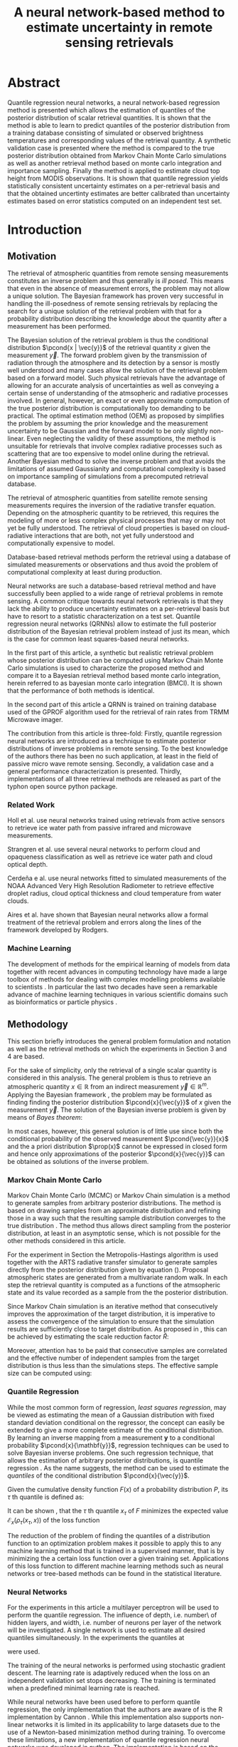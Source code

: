 #+TITLE: A neural network-based method to estimate uncertainty in remote sensing retrievals
#+OPTIONS: toc:nil
#+LATEX_HEADER: \usepackage{macros}
#+LATEX_HEADER: \usepackage{siunitx}
#+LATEX_HEADER: \usepackage{adjustbox}
#+LATEX_HEADER: \usepackage{natbib}
#+LATEX_HEADER: \usepackage{subcaption}

* Abstract

   Quantile regression neural networks, a neural network-based regression
   method is presented which allows the estimation of quantiles of the
   posterior distribution of scalar retrieval quantities. It is shown that
   the method is able to learn to predict quantiles of the posterior
   distribution from a training database consisting of simulated or
   observed brightness temperatures and corresponding values of
   the retrieval quantity. A synthetic validation case is presented
   where the method is compared to the true posterior distribution obtained from
   Markov Chain Monte Carlo simulations as well as another retrieval method
   based on monte carlo integration and importance sampling. Finally the
   method is applied to estimate cloud top height from MODIS
   observations. It is shown that quantile regression  yields
   statistically consistent uncertainty estimates on a per-retrieval basis
   and that the obtained uncertinty estimates are better calibrated than
   uncertainty estimates based on error statistics computed on an
   independent test set.

* Introduction

** Motivation

   The retrieval of atmospheric quantities from remote sensing measurements
   constitutes an inverse problem and thus generally is /ill posed/. This
   means that even in the absence of measurement errors, the problem may
   not allow a unique solution. The Bayesian framework 
   \cite{tarantola, rodgers} has proven very successful in handling the
   ill-posedness of remote sensing retrievals by replacing the search for
   a unique solution of the retrieval problem with that for a probability
   distribution describing the knowledge about the quantity after a
   measurement has been performed.

   The Bayesian solution of the retrieval problem is thus the conditional
   distribution $\pcond{x | \vec{y}}$ of the retrieval quantity $x$ given
   the measurement $\vec{y}$. The forward problem given by the
   transmission of radiation through the atmosphere and its detection by a
   sensor is mostly well understood and many cases allow the solution of
   the retrieval problem based on a forward model. Such physical
   retrievals have the advantage of allowing for an accurate analysis of
   uncertainties as well as conveying a certain sense of understanding of the
   atmsopheric and radiative processes involved. In general, however, an
   exact or even approximate computation of the true posterior distribution
   is computationally too demanding to be practical. The optimal estimation
   method (OEM) as proposed by \cite{rodgers} simplifies the problem by
   assuming the prior knowledge and the measurement uncertainty to be
   Gaussian and the forward model to be only slightly non-linear. Even
   neglecting the validity of these assumptions, the method is unsuitable
   for retrievals that involve complex radiative processes such as
   scattering that are too expensive to model online during the retrieval.
   Another Bayesian method \cite{kummerow_1, olson_1} to solve the inverse
   problem and that avoids the limitations of assumed Gaussianity and
   computational complexity is based on importance sampling of simulations
   from a precomputed retrieval database.

   The retrieval of atmospheric quantities from satellite remote sensing
   measurements requires the inversion of the radiative transfer equation.
   Depending on the atmospheric quantity to be retrieved, this requires
   the modeling of more or less complex physical processes that may or may
   not yet be fully understood. The retrieval of cloud properties is based
   on cloud-radiative interactions that are both, not yet fully understood
   and computationally expensive to model.
   
   Database-based retrieval methods perform the retrieval using a database
   of simulated measurements or observations and thus avoid the problem
   of computational complexity at least during production.
 
   Neural networks are such a database-based retrieval method and have
   successfully been applied to a wide range of retrieval problems in remote
   sensing. A common critique towards neural network retrievals is that they
   lack the ability to produce uncertainty estimates on a per-retrieval basis
   but have to resort to a statistic characterization on a test set. Quantile
   regression neural networks (QRNNs) allow to estimate the full posterior
   distribution of the Bayesian retrieval problem instead of just its mean,
   which is the case for common least squares-based neural networks.
   
    In the first part of this article, a synthetic but realistic retrieval
    problem whose posterior distribution can be computed using Markov Chain
    Monte Carlo simulations is used to characterize the proposed method
    and compare it to a Bayesian retrieval method based monte carlo integration,
    herein referred to as bayesian monte carlo integration (BMCI). It is shown
    that the performance of both methods is identical.
    
    In the second part of this article a QRNN is trained on training database
    used of the GPROF algorithm used for the retrieval of rain rates from
    TRMM Microwave imager.

    The contribution from this article is three-fold: Firstly, quantile
    regression neural networks are introduced as a technique to estimate
    posterior distributions of inverse problems in remote sensing. To the
    best knowledge of the authors there has been no such application, at least
    in the field of passive micro wave remote sensing. Secondly, a validation
    case and a general performance characterization is presented. Thirdly,
    implementations of all three retrieval methods are released as part
    of the typhon open source python package.
    

*** Related Work

    Holl et al. \cite{holl} use neural networks trained using retrievals
    from active sensors to retrieve ice water path from passive infrared
    and microwave measurements.

    Strangren et al. \cite{strandgren} use several neural networks to perform
    cloud and opaqueness classification as well as retrieve ice water path
    and cloud optical depth.

    Cerdeña e al. \cite{cerdena} use neural networks fitted to simulated
    measurements of the NOAA Advanced Very High Resolution Radiometer
    to retrieve effective droplet radius, cloud optical thickness and
    cloud temperature from water clouds.

    Aires et al. \cite{aires_1, aires_2, aires_3} have shown that Bayesian
    neural networks allow a formal treatment of the retrieval problem and
    errors along the lines of the framework developed by Rodgers.



*** Machine Learning

   The development of methods for the empirical learning of models from data
   together with recent advances in computing technology have made a large
   toolbox of methods for dealing with complex modelling problems available to
   scientists \cite{jordan}. In particular the last two decades have seen a
   remarkable advance of machine learning techniques in various scientific
   domains such as bioinformatics \cite{leung} or particle physics
   \cite{baldi}.


** Methodology
  
   This section briefly introduces the general problem formulation and
   notation as well as the retrieval methods on which the experiments
   in Section 3 and 4 are based.
 
   For the sake of simplicity, only the retrieval of a single scalar
   quantity is considered in this analysis. The general
   problem is thus to retrieve an atmospheric quantity $x \in \mathbb{R}$
   from an indirect measurement $\vec{y} \in \mathbb{R}^m$. Applying the
   Bayesian framework \cite{tarantola}, the problem may be formulated as
   finding finding the posterior distribution $\pcond{x}{\vec{y}}$ of
   $x$ given the measurement $\vec{y}$. The solution of the Bayesian
   inverse problem is given by means of /Bayes theorem/:

   \begin{align}\label{eq:posterior}
       \pcond{x | \mathbf{y}} \propto \pcond{\mathbf{y}}{x} \prop(x)
   \end{align}


   In most cases, however, this general solution is of little use since
   both the conditional probability of the observed measurement
   $\pcond{\vec{y}}{x}$ and the a priori distribution $\prop(x)$ cannot
   be expressed in closed form and hence only approximations
   of the posterior $\pcond{x}{\vec{y}}$ can be obtained as solutions
   of the inverse problem.

*** Markov Chain Monte Carlo

    Markov Chain Monte Carlo (MCMC) or Markov Chain simulation is a method
    to generate samples from arbitrary posterior distributions. The method
    is based on drawing samples from an approximate distribution and
    refining those in a way such that the resulting sample distribution
    converges to the true distribution \cite{bda}. The method thus allows
    direct sampling from the posterior distribution, at least in an
    asymptotic sense, which is not possible for the other methods considered
    in this article.

    For the experiment in Section \ref{sec:synthetic} the Metropolis-Hastings
    algorithm is used together with the ARTS radiative transfer simulator
    to generate samples directly from the posterior distribution given
    by equation (\ref{eq:posterior}).
    Proposal atmospheric states are generated from a multivariate random
    walk.  In each step the retrieval quantity is computed as a functions
    of the atmsopheric state and its value recorded as a sample from the
    the posterior distribution.

    Since Markov Chain simulation is an iterative method that
    consecutively improves the approximation of the target distribution,
    it is imperative to assess the convergence of the simulation to
    ensure that the simulation results are sufficiently close
    to target distribution. As proposed in \cite{bda}, this can be
    achieved by estimating the scale reduction factor $\hat{R}$:
    
    \begin{align}
    \hat{\text{var}}^+(x | \vec{y}) &= \frac{1}{nm}
         \sum_{j = 1}^m \sum_{i = 1}^n (x_{i,j} - \bar{x}_{\cdot, j})^2
          + \frac{1}{(m - 1)n} \sum_{j = 1}^m(\bar{x}_{\cdot, j} - \bar{x}_{\cdot, \cdot})^2 \\
          \hat{R}^2 &= \frac{\hat{\text{var}}^+(x | \vec{y})}
                               {\frac{1}{m(n - 1)}\sum_{j = 1}^m \sum_{i = 1}^n (x_{i,j} - \bar{x}_{\cdot, j})^2}
    \end{align}

    Moreover,
    attention has to be paid that consecutive samples are correlated
    and the effective number of independent samples from the 
    target distribution is thus less than the simulations steps.
    The effective sample size can be computed using:

    
    \begin{align}
      \text{insert complicated formula here.}
    \end{align}
    


*** Quantile Regression 

    While the most common form of regression, /least squares regression/,
    may be viewed as estimating the mean of a Gaussian distribution with
    fixed standard deviation conditional on the regressor, the concept can
    easily be extended to give a more complete estimate of the conditional
    distribution. By learning an inverse mapping from
    a measurement $\mathbf{y}$ to a conditional probability
    $\pcond{x}{\mathbf{y}}$, regression techniques can be used to solve
    Bayesian inverse problems. One such regression technique, that
    allows the estimation of arbitrary posterior distributions, is quantile
    regression \cite{koenker}. As the name suggests, the method can be
    used to estimate the /quantiles/ of the conditional distribution
    $\pcond{x}{\vec{y}}$.

    Given the cumulative density function $F(x)$ of a
    probability distribution $P$, its $\tau$ th quantile is defined as:

    \begin{align}
    F^{-1}(\tau) &= \inf \{x \: : \: F(x) \geq \tau \}
    \end{align}

    It can be shown \cite{koenker}, that the $\tau$ th quantile
    $x_\tau$ of $F$  minimizes the expected value
    $\mathcal{E}_x(\rho_\tau(x_\tau, x))$ of the loss function

    \begin{align}\label{eq:quantile_loss}
    \rho_{\tau}(x_\tau, x) &= \begin{cases}
                           (1 - \tau)|x - x_\tau| &, x_\tau < x \\
                           \tau      |x - x_\tau| & \text{otherwise}
                           \end{cases} \\
    &= (x - x_\tau)(\tau - I_{x < x_\tau}).
    \end{align}

    The reduction of the problem of finding the quantiles of a
    distribution function to an optimization problem makes it possible
    to apply this to any machine learning method that is trained in a
    supervised manner, that is by minimizing the a certain loss function
    over a given training set. Applications of this loss function to
    different machine learning methods such as neural networks
    \cite{cannon, taylor} or tree-based methods \cite{meinshausen} can be
    found in the statistical literature.

*** Neural Networks

     For the experiments in this article a multilayer perceptron will be used
     to perform the quantile regression. The influence of depth, i.e. number\
     of hidden layers, and width, i.e. number of neurons per layer
     of the network will be investigated. A single network is used to
     estimate all desired quantiles simultaneously. In the experiments
     the quantiles at 

     \begin{align}
     \tau = 0.05, 0.1, 0.2, \ldots, 0.8, 0.9, 0.95
     \end{align}

     were used.

     The training of the neural networks is performed using stochastic gradient
     descent. The learning rate is adaptively reduced when the loss on an
     independent validation set stops decreasing. The training is terminated
     when a predefined minimal learning rate is reached.

     While neural networks have been used before to perform quantile
     regression, the only implementation that the authors are aware of is
     the R implementation by Cannon \cite{cannon}. While this implementation
     also supports non-linear networks it is limited in its applicability to
     large datasets due to the use of a Newton-based minimization method during
     training. To overcome these limitations, a new implementation of quantile
     regression neural networks was developed in python. The implementation
     is based on the Keras package which provides a performance-optimized,
     flexible, state-of-the-art implementation of neural networks. 


*** Bayesian Monte Carlo Integration

    Another method to solve the Bayesian inverse problem is by
    approximately computing integrals of the form
    
    \begin{align}\label{eq:bmci_int}
    \hat{x}_{|\mathbf{y}} = \int f(x') \pcond{x'}{\mathbf{y}} \: dx'.
    \end{align}

    This can be done by means of importance sampling, i.e. rewriting the
    integral as

    \begin{align}
    \int f(x') \pcond{x'}{\mathbf{y}}\frac{\prop{x'}}{\prop{x'}} \: dx' &=
    \int f(x') \frac{\pcond{\mathbf{y}}{x'}}
                    {\int \pcond{\mathbf{y}}{x'} \: dx'}\prop{x'} \: dx'.
    \end{align}
    
    The last integral can be approximated by a sum over an observation
    database $\{(\mathbf{y}_i, x_i)\}_{i = 1}^n$ that is distributed according
    to the a priori distribution $\prop{x}$:

    \begin{align}
    \hat{x}_{|\mathbf{y}}  &= \sum_{i = 1}^n \frac{w_i(\mathbf{y}) f(x_i)}
            {\sum_{j = 1}^n w_j(\mathbf{y})}.
    \end{align}

    The weights $w_i(\mathbf{y})$ are given by the conditional probability
    of the observed measurement $\mathbf{y}$ given the database measurement 
    $\mathbf{y_i}$, which is usually assumed to be Gaussian:

    \begin{align}
    w_i(\vec{y}) \propto \exp \left \{- \frac{(\vec{y} - \vec{y}_i)^T \mat{S}_o^{-1}
                                       (\vec{y} - \vec{y}_i)}{2} \right \}
    \end{align}

    The normalization factor is neglected here since it cancels out
    in the calculation. If the database is constructed from radiative
    transfer simulations, the covariance matrix $\mat{S}_o$ should take into
    account the observation noise as well as forward model uncertainties.

    By approximating integrals of the form (\ref{eq:bmci_int}), it is possible to estimate
    mean and variance of the posterior distribution by choosing $f(x) = x$
    and $f(x) = (x - \mathcal{E}(x | \mathbf{y}))^2$, respectively. Likewise
    is possible to approximate the cumulative density function of the
    posterior using

    \begin{align}
    F(x) &= \int_{-\infty}^x  p(x') \: dx \\
         &\approx \sum_{x_i < x}^n \frac{w_i(\mathbf{y})}
                                      {\sum_{j = 1}^n w_j(\mathbf{y})}
    \end{align}

    This method has become the quasi standard for retrievals involving physical
    processes that are too expensive to involve online modeling during the 
    retrieval. Examples of applications of the method can be found in
    \cite{kummerow_1, olson_1, bauer_1, tassa_1, di_michele_1, petty_1, viltard_1}.
    It is also used for in the Goddard profiling algorith (GPROF) \cite{gprof}.


*** Evaluating Uncertain Predictions
    
    Comparing two different probabilistic predictions against an observed value
    is difficult because the underlying conditional distribution is generally
    not known. When comparing a probabilistic prediction to point data, the
    predicted conditional distribution should be sharp, i.e. concentrated
    in the vicinity of the observed value compared to a naive prediction based
    on a priori knowledge, while at the same time being well calibrated, that
    is predicting probabilities that truthfully reflect observed frequencies
    \cite{gneiting_2}. Summary measures for the evaluation of predicted 
    conditional distributions are called scoring rules \cite{gneiting}.
    An important property of these scoring rules is propriety, which
    formalizes the concept of the scoring rule rewarding both sharpness
    and calibration of the prediction.

    As noted in \cite{gneiting}, the quantile loss function 
    given in equation (\ref{eq:quantile_loss}) is a proper scoring rule for percentile 
    estimation and can thus be used to compare the skill of different 
    methods for percentile estimation.

    Another proper scoring rule for the evaluation of estimations of a
    cumulative distribution function $F$ is the continuous ranked
    probability score (CRPS) defined as

    \begin{align}\label{eq:crps}
    \text{CRPS}(F, x) &= \int_{-\infty}^{\infty} \left ( F(y) - I_{x \geq y} \right )^2 \: dy
    \end{align}
    
    For the methods used in this article the integral in \ref{eq:crps} can only
    be evaluated approximately. The exact way in which this is done for each
    method is described in detail in Section \ref{sec:prob_test}.

    In addition to the scoring rules described above, which can be used to
    evaluate estimations of uncertainty against point data, the predictions
    obtained from quantile regression and BMCI are compared against
    posterior distributions obtained from Markov chain Monte Carlo
    simulations. These are generated from a simplified but realistic
    simulated retrieval setup, which guarantees that the true posterior
    distribution can be sampled from using MCMC. This distribution can
    the be used as a ground truth to assess the predictions obtained
    using the QRNN and BMCI.

* Application to a Synthetic Retrieval Case
  \label{sec:synthetic}

   The aim of this section is to provide a validation case for the
   application of quantile regression neural networks to estimate
   uncertainty in remote sensing retrievals. To this end a retrieval
   case has been set up that is based on a number of simplifying
   assumptions that are necessary to allow an analytical expression
   of the density function of the posterior distribution
   (up to a constant proportionality factor) using Bayes theorem.

** Parametrizing Atmospheric Variability

   For the retrieval simulations, passive microwave clear-sky
   observations of integrated column water vapor (CWV) over the ocean are
   considered. The atmospheric state is represented by profiles
   of temperature and water vapor concentrations. The variablility of
   these quantities has been estimated based on ECMWF ERA Interim
   data \cite{era_interim} from the full year 2016 restricted to
   latitudes between $23^\circ$ and $66^\circ$ North.
   Parametrizations of the multivariate distributions of temperature
   and water vapor are obtained by fitting a joint multivariate normal
   distribution to the temperature and the logarithm of water vapor
   concentrations. The fitted distribution represents the a priori
   knowledge on which the simulations are based.

*** Observation System

   The /Atmospheric Radiative Transfer Simulator/ (ARTS) \cite{arts} is used to
   simulate satellite observations of the atmsopheric states sampled
   from the a priori distribution. The observations consist of
   simulated brightness temperatures from five channels at
   $23, 88, 165, \SI{183}{\giga \hertz}$ (c.f. Table \ref{tab:channels}) 
   from the ATMS sensor.

   #+NAME: tab:channels
   
\begin{table}[hbpt]
\centering
\begin{tabular}{|r|c|c|}
    \hline
    Channel & Center Frequency           & Bandwidth                \\ 
    \hline
                  1 & $\SI{23.8}{\giga \hertz}$  & $\SI{270 }{\mega \hertz}$ \\
                  2 & $\SI{88.2 }{\giga \hertz}$ & $\SI{500 }{\mega \hertz}$ \\
                  3 & $\SI{165.5}{\giga \hertz}$ & $\SI{300 }{\mega \hertz}$ \\
                  4 & $\SI{183.3}{\giga \hertz}$ & $\SI{3000}{\mega \hertz}$ \\
                  5 & $\SI{183.3}{\giga \hertz}$ & $\SI{1000}{\mega \hertz}$ \\
    \hline
\end{tabular}
\caption{Channels used for the raidative transfer simulations.}
\label{tab:channels}
\end{table}

#   | Channel Number | Center Frequency           | Bandwidth                 |
#   |----------------+----------------------------+---------------------------|
#   |              1 | $\SI{23.8}{\giga \hertz}$  | $\SI{270 }{\mega \hertz}$ |
#   |              2 | $\SI{88.2 }{\giga \hertz}$ | $\SI{500 }{\mega \hertz}$ |
#   |              3 | $\SI{165.5}{\giga \hertz}$ | $\SI{300 }{\mega \hertz}$ |
#   |              4 | $\SI{183.3}{\giga \hertz}$ | $\SI{3000}{\mega \hertz}$ |
#   |              5 | $\SI{183.3}{\giga \hertz}$ | $\SI{1000}{\mega \hertz}$ |

   The simulations take into acount only absorption and emission from water
   vapor. Ocean surface emissivities are computed using the Fastem \cite{fastem}
   model, neglecting surface winds. The sea surface temperature is assumed equal to
   the temeperature at the highest pressure level but no lower
   than $\SI{270}{\kelvin}$. 
   Sensor characteristics and absorption lines are taken from the ATMS sensor descriptions
   that are provided within the ARTS XML Data package.
   Simulations are performed assuming a plane-parallel atmsophere and
   neglecting polarization.

*** Training and Test Data

    The fitted distributions are used to generate a training ensemble of
    $10^6$ atmospheric states. For each of them, the integrated column water
    vapor is computed as well as the corresponding observed brightness
    temperatures, that are simulated using ARTS.
    
    In addition to that, two test sets are generated. The first one,  the
    /point data/ test set, consists $10^5$ additional brightness temperature
    vectors and corresponding values of CWV. The second one, the
    /probabilistic  test set/ consists of $5 \times 10^3$ observed brightness
    temperatures and $800$ samples drawn from the posterior distribution
    $\pcond{x}{\mathbf{y}}$.
    

** MCMC Retrievals

    MCMC simulations were used for the generation of the probabilistic test set.
    Each of the $10^5$ retrievals consist of 8 independent MCMC simulations with
    starting values generated based on the a priori assumptions. A random walk
    in the atmospheric state space is used to generate proposal profiles of temperature
    and log water vapor.  Each of the 8 simulations is started with a burn in phase of
    1000 steps. This is followed by an adaptive phase in which the covariance matrix of
    the random walk used for the proposal distribution is adapted to reach an acceptance
     rate of about $20\%$. The adaptive phase is followed by another burn in phase,
    which is then followed by the production phase in which the generated profiles
    and corresponding CWV values are recorded. From samples generated during
    the production phase only every tenth is kept to decrease the correlation
    between the samples. The quality of the retrieval is ensured by computing
    the reduction factor $\hat{R}$ and the effective sample size
    according to equations (11.8) and (11.4) in \cite{bda} and requiring them to be below
    $1.1$ and $100$, respectively.

** QRNN Model Selection

    Neural networks have a relatively large number of hyper-parameters that
    influence their performance. In this study only networks with a given
    number $n_h$ of hidden layers each with a given width (number of neurons)
    $n_n$ and activation function $f$ are considered.

    For these remaining parameters, a naive grid search has been performed using
    10-fold cross validation on the training set. For each network the validation loss,
    the quantile losses $\rho_\tau$ for the estimated quantiles $\tau$ and
    the CRPS score are computed. The full results are given in Table
     \ref{tab:model_selection} in the appendix. 

    The results show a large difference between using linear activations as opposed
    to non-linear activations. This is expected since a linear network can only
    model linear relations and is thus equivalent to linear regression. The purpose
    of including the linear activations in the parameter search was mainly to
    illustrate the need for increased expressiveness of the neural network model
    and validate the use of non-linear activation functions.

    While the performance of the networks with non-linear activations is comparable
    the results show a slight advantage for networks with ReLU activation functions.
    Performance is significantly increased when going from one to two hidden
    layers as well as to a width from 16 up to 64 but saturates for higher
    values. Based on these results, a network with three hidden layers and 128 neurons
    each has been chosen for the comparison against BMCI.

** Point Value Test Set
   
   On the point value test set, the quantile loss, the CRPS and the MAPE are
   used to characterize the performance of the two methods.

   The losses for the estimated quantiles with respect to differently sized
   training sets are displayed in Figure \ref{fig:quantile_loss}. As expected,
   the losses drop with increased training set size. For this specific example
   the performance increases only slightly for training set sizes larger than
   $10^5$. Both methods perform equally well, with a slight advantage for
   the QRNN at small values of $\tau$ and a slight advantage for BMCI at large
   values of $\tau$.

   Given in Figure \ref{fig:scorescrps} is the distribution of CRPS values achieved
   by both methods trained on the whole training set. Also here both methods
   perform equally well, at least no methods has a clear advantage over the
   other.


   Figure \ref{fig:scoresmape} displays the mean absolute error achieved by the
   two methods also in depence to the training set size. Again, both methods
   perform equally well but the decrease in error stagnates after for training
   set size larger than $10^5$. 
   
   \begin{figure}[hbpt]
   \centering
   \begin{subfigure}{0.49\textwidth}
   \includegraphics[width=\textwidth]{../plots/crps}
   \caption{CRPS}
   \label{fig:scorescrps}
   \end{subfigure}%
   \begin{subfigure}{0.49\textwidth}
   \includegraphics[width=\textwidth]{../plots/mape}
   \caption{MAPE}
   \label{fig:scoresmape}
   \end{subfigure}
   \end{figure}
   

** Probabilistic Test Set
   \label{sec:prob_test}

   The probabilistic test set allows for a more detailed assessment of the
   estimated posterior distributions.

   Figure \ref{fig:posteriors} displays exemplaric results from the test set in
   the form of cumulative distribution functions. The choice of the test cases
   is based on their rank with respect to the true CWV value sorted in ascending
   order. Generally, both BMCI and the QRNN agree well with the posterior
   distribution obtained using MCMC. The first panel however shows that the
   QRNN struggles to reproduce the true shape of the CDF whereas BMCI performs
   well here.

   In order to assess how well the predicted quantiles predict the posterior
   distribution, the fractions of MCMC samples that are less than the predicted
   value are compute for both the QRNN and the BMCI prediction. Ideally, for
   the $\tau\text{th}$ predicted quantile, this should be a Dirac delta
   centered at $\tau$. In general, however, the predicted quantile will
   will correspond to an /effective quantile/ that deviates from the
   true $\tau\text{th}$ quantile of the posterior distribution. The
   distributions of these effective quantiles are displayed in Figure
   \ref{fig:quantile_distributions}. This plot thus illustrates how well
   the two methods perform in estimating the quantilese of the posterior
   distribution on the probabilistic test set. While the results for
   both methods are very close, BMCI seems to yield slightly shaper
   predictions of the posterior quantiles.


   \begin{figure}[hbpt!]
   \centering
   \includegraphics[width = 0.8\linewidth]{../plots/results_quantiles}
   \caption{Distribution of the effective quantile values for the estimated
            quantiles.}
   \label{fig:quantile_distributions}
   \end{figure}

   
* Appendix
  
  # Estimated Posterior CDFs

  \begin{figure}
  \includegraphics[width = \textwidth]{../plots/posterior_cdfs_5}
  \caption{Estimated cumulative posterior distributions obtained from MCMC (grey),
           BMCI (blue), QRNN (red). Selection is based on the rank of the true CWV
           value sorted in ascending order.}
  \label{fig:posteriors}
  \end{figure}
  
  # Quantile Losses

  \begin{figure}
  \includegraphics[width = \textwidth]{../plots/quantile_loss}
  \caption{The quantile losses over the point value test set obtained using
           BMCI and QRNN.}
  \label{fig:quantile_loss}
  \end{figure}
   

  \clearpage

** Model Selection Results

  \begin{table}[ht]
  \begin{center}

    \vspace{0.5cm}
    \begin{adjustbox}{max width = \textwidth}
     \begin{tabular}{|l|ccccccc|}
     \multicolumn{8}{c}{Linear}\\
     \hline
     \input{../tables/linear.tbl}
     \end{tabular}
    \end{adjustbox}

    \vspace{0.5cm}
    \begin{adjustbox}{max width = \textwidth}
     \begin{tabular}{|l|ccccccc|}
     \multicolumn{8}{c}{Sigmoid}\\
     \hline
     \input{../tables/sigmoid.tbl}
     \end{tabular}
    \end{adjustbox}

    \vspace{0.5cm}
    \begin{adjustbox}{max width = \textwidth}
     \begin{tabular}{|l|ccccccc|}
     \multicolumn{8}{c}{tanh}\\
     \hline
     \input{../tables/tanh.tbl}
     \end{tabular}
    \end{adjustbox}

    \vspace{0.5cm}
    \begin{adjustbox}{max width = \textwidth}
     \begin{tabular}{|l|ccccccc|}
     \multicolumn{8}{c}{ReLU}\\
     \hline
     \input{../tables/relu.tbl}
     \end{tabular}
    \end{adjustbox}

    \caption{Mean quantile loss and standard deviation for different activation functions, varying numbers
             $n_h$ of hidden layers and $n_n$ of neurons per layer. Results were obtained using 10-fold
             cross validation on the training set.}

 \label{tab:model_selection}

  \end{center}
 \end{table} 
\clearpage


\bibliographystyle{alpha}
\bibliography{literature}  
